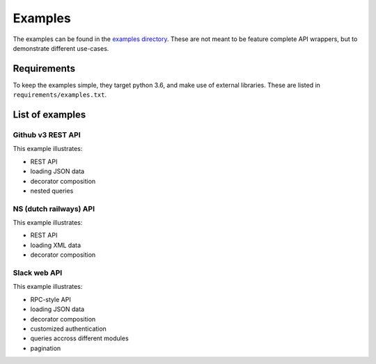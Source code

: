 Examples
========

The examples can be found in the
`examples directory <https://github.com/ariebovenberg/snug/tree/master/examples>`_.
These are not meant to be feature complete API wrappers,
but to demonstrate different use-cases.

Requirements
------------

To keep the examples simple, they target python 3.6,
and make use of external libraries.
These are listed in ``requirements/examples.txt``.

List of examples
----------------

Github v3 REST API
~~~~~~~~~~~~~~~~~~

This example illustrates:

- REST API
- loading JSON data
- decorator composition
- nested queries

NS (dutch railways) API
~~~~~~~~~~~~~~~~~~~~~~~

This example illustrates:

- REST API
- loading XML data
- decorator composition

Slack web API
~~~~~~~~~~~~~

This example illustrates:

- RPC-style API
- loading JSON data
- decorator composition
- customized authentication
- queries accross different modules
- pagination
